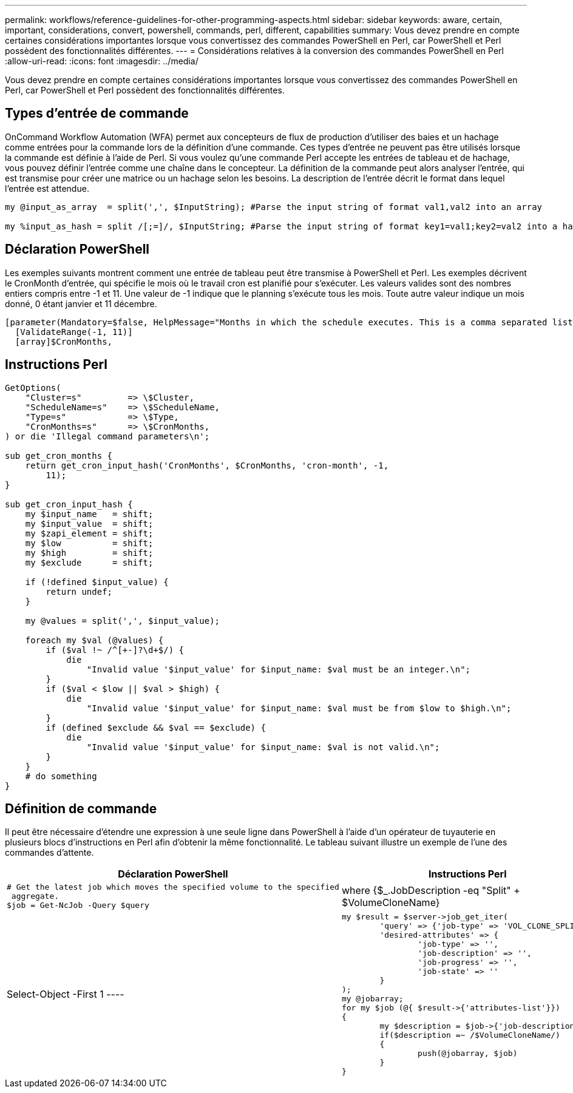 ---
permalink: workflows/reference-guidelines-for-other-programming-aspects.html 
sidebar: sidebar 
keywords: aware, certain, important, considerations, convert, powershell, commands, perl, different, capabilities 
summary: Vous devez prendre en compte certaines considérations importantes lorsque vous convertissez des commandes PowerShell en Perl, car PowerShell et Perl possèdent des fonctionnalités différentes. 
---
= Considérations relatives à la conversion des commandes PowerShell en Perl
:allow-uri-read: 
:icons: font
:imagesdir: ../media/


[role="lead"]
Vous devez prendre en compte certaines considérations importantes lorsque vous convertissez des commandes PowerShell en Perl, car PowerShell et Perl possèdent des fonctionnalités différentes.



== Types d'entrée de commande

OnCommand Workflow Automation (WFA) permet aux concepteurs de flux de production d'utiliser des baies et un hachage comme entrées pour la commande lors de la définition d'une commande. Ces types d'entrée ne peuvent pas être utilisés lorsque la commande est définie à l'aide de Perl. Si vous voulez qu'une commande Perl accepte les entrées de tableau et de hachage, vous pouvez définir l'entrée comme une chaîne dans le concepteur. La définition de la commande peut alors analyser l'entrée, qui est transmise pour créer une matrice ou un hachage selon les besoins. La description de l'entrée décrit le format dans lequel l'entrée est attendue.

[listing]
----
my @input_as_array  = split(',', $InputString); #Parse the input string of format val1,val2 into an array

my %input_as_hash = split /[;=]/, $InputString; #Parse the input string of format key1=val1;key2=val2 into a hash.
----


== Déclaration PowerShell

Les exemples suivants montrent comment une entrée de tableau peut être transmise à PowerShell et Perl. Les exemples décrivent le CronMonth d'entrée, qui spécifie le mois où le travail cron est planifié pour s'exécuter. Les valeurs valides sont des nombres entiers compris entre -1 et 11. Une valeur de -1 indique que le planning s'exécute tous les mois. Toute autre valeur indique un mois donné, 0 étant janvier et 11 décembre.

[listing]
----
[parameter(Mandatory=$false, HelpMessage="Months in which the schedule executes. This is a comma separated list of values from 0 through 11. Value -1 means all months.")]
  [ValidateRange(-1, 11)]
  [array]$CronMonths,
----


== Instructions Perl

[listing]
----
GetOptions(
    "Cluster=s"         => \$Cluster,
    "ScheduleName=s"    => \$ScheduleName,
    "Type=s"            => \$Type,
    "CronMonths=s"      => \$CronMonths,
) or die 'Illegal command parameters\n';

sub get_cron_months {
    return get_cron_input_hash('CronMonths', $CronMonths, 'cron-month', -1,
        11);
}

sub get_cron_input_hash {
    my $input_name   = shift;
    my $input_value  = shift;
    my $zapi_element = shift;
    my $low          = shift;
    my $high         = shift;
    my $exclude      = shift;

    if (!defined $input_value) {
        return undef;
    }

    my @values = split(',', $input_value);

    foreach my $val (@values) {
        if ($val !~ /^[+-]?\d+$/) {
            die
                "Invalid value '$input_value' for $input_name: $val must be an integer.\n";
        }
        if ($val < $low || $val > $high) {
            die
                "Invalid value '$input_value' for $input_name: $val must be from $low to $high.\n";
        }
        if (defined $exclude && $val == $exclude) {
            die
                "Invalid value '$input_value' for $input_name: $val is not valid.\n";
        }
    }
    # do something
}
----


== Définition de commande

Il peut être nécessaire d'étendre une expression à une seule ligne dans PowerShell à l'aide d'un opérateur de tuyauterie en plusieurs blocs d'instructions en Perl afin d'obtenir la même fonctionnalité. Le tableau suivant illustre un exemple de l'une des commandes d'attente.

[cols="2*"]
|===
| Déclaration PowerShell | Instructions Perl 


 a| 
[listing]
----
# Get the latest job which moves the specified volume to the specified
 aggregate.
$job = Get-NcJob -Query $query | where
{$_.JobDescription -eq "Split" + $VolumeCloneName} | Select-Object -First 1
---- a| 
[listing]
----
my $result = $server->job_get_iter(
	'query' => {'job-type' => 'VOL_CLONE_SPLIT'},
	'desired-attributes' => {
		'job-type' => '',
		'job-description' => '',
		'job-progress' => '',
		'job-state' => ''
	}
);
my @jobarray;
for my $job (@{ $result->{'attributes-list'}})
{
	my $description = $job->{'job-description'};
	if($description =~ /$VolumeCloneName/)
	{
		push(@jobarray, $job)
	}
}
----
|===